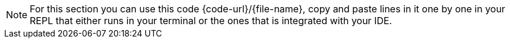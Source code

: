 NOTE: For this section you can use this code {code-url}/{file-name}, copy and paste lines in it one by one in your REPL that either runs in your terminal or the ones that is integrated with your IDE.
